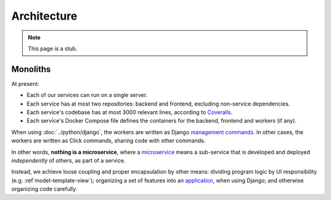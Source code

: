 Architecture
============

.. note::

   This page is a stub.

Monoliths
---------

At present:

-  Each of our services can run on a single server.
-  Each service has at most two repositories: backend and frontend, excluding non-service dependencies.
-  Each service's codebase has at most 3000 relevant lines, according to `Coveralls <https://coveralls.io>`__.
-  Each service's Docker Compose file defines the containers for the backend, frontend and workers (if any).

When using :doc:`../python/django`, the workers are written as Django `management commands <https://docs.djangoproject.com/en/4.2/howto/custom-management-commands/>`__. In other cases, the workers are written as Click commands, sharing code with other commands.

In other words, **nothing is a microservice**, where a `microservice <https://en.wikipedia.org/wiki/Microservices>`__ means a sub-service that is developed and deployed *independently* of others, as part of a service.

Instead, we achieve loose coupling and proper encapsulation by other means: dividing program logic by UI responsibility (e.g. :ref`model-template-view`); organizing a set of features into an `application <https://docs.djangoproject.com/en/4.2/ref/applications/#projects-and-applications>`__, when using Django; and otherwise organizing code carefully.
